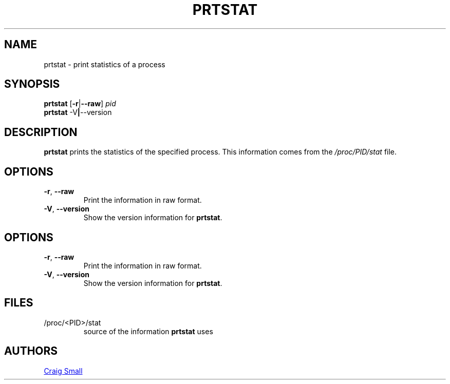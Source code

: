 .TH PRTSTAT 1 "July 2012" "psmisc" "User Commands"
.SH NAME
prtstat \- print statistics of a process
.SH SYNOPSIS
.ad l
.B prtstat
.RB [ \-r | \-\-raw ]
.I pid
.br
.B prtstat
.RB \-V | \-\-version
.ad b
.SH DESCRIPTION
.B prtstat
prints the statistics of the specified process.  This information comes
from the
.I /proc/PID/stat
file.
.SH OPTIONS
.TP
.BR \-r , \ \-\-raw
Print the information in raw format.
.TP
.BR \-V , \ \-\-version
Show the version information for
.BR prtstat .
.SH OPTIONS
.TP
.BR \-r , \ \-\-raw
Print the information in raw format.
.TP
.BR \-V , \ \-\-version
Show the version information for
.BR prtstat .
.SH FILES
.TP
/proc/<PID>/stat
source of the information
.B prtstat
uses
.SH AUTHORS
.MT csmall@enc.com.au
Craig Small
.ME
